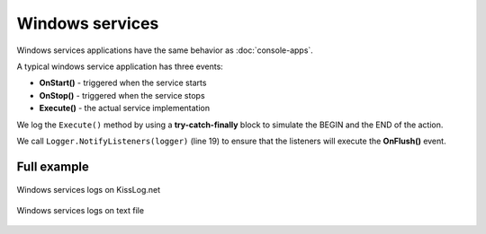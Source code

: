Windows services
====================

Windows services applications have the same behavior as :doc:`console-apps`.

A typical windows service application has three events:

- **OnStart()** - triggered when the service starts

- **OnStop()** - triggered when the service stops

- **Execute()** - the actual service implementation

We log the ``Execute()`` method by using a **try-catch-finally** block to simulate the BEGIN and the END of the action.

We call ``Logger.NotifyListeners(logger)`` (line 19) to ensure that the listeners will execute the **OnFlush()** event.

.. code-block:: c#
    :linenos:
    :emphasize-lines: 5,19

    public partial class MyService : ServiceBase
    {
        public void Execute(object source, ElapsedEventArgs e)
        {
            ILogger logger = new Logger(url: "MyService.Execute");

            try
            {
                logger.Info("executing MyService");

                // executing
            }
            catch(Exception ex)
            {
                logger.Error(ex);
            }
            finally
            {
                Logger.NotifyListeners(logger);
            }
        }
    }

Full example
--------------------------

.. code-block:: c#
    :linenos:
    :emphasize-lines: 10,14,21,23,32,39,53

    using KissLog;

    namespace WindowsService_sample
    {
        public partial class MyService : ServiceBase
        {
            private readonly Timer timer = new Timer();
            private readonly int _triggerInterval = 1000;

            private ILogger Logger = null;

            public MyService()
            {
                ConfigureKissLog();

                InitializeComponent();
            }

            protected override void OnStart(string[] args)
            {
                Logger = new Logger();

                Logger.Info("***** Starting service *****");

                timer.Elapsed += new ElapsedEventHandler(Execute);
                timer.Interval = _triggerInterval;
                timer.Enabled = true;
            }

            protected override void OnStop()
            {
                Logger.Info("Service stopped");

                timer.Stop();
            }

            public void Execute(object source, ElapsedEventArgs e)
            {
                ILogger logger = new Logger(url: "MyService.Execute");

                try
                {
                    logger.Info("executing MyService");

                    // executing
                }
                catch(Exception ex)
                {
                    logger.Error(ex);
                }
                finally
                {
                    KissLog.Logger.NotifyListeners(logger);
                }
            }

            private void ConfigureKissLog()
            {
                string organizationId = "0337cd29-a56e-42c1-a48a-e900f3116aa8";
                string applicationId = "b1d65503-fc9d-4d3d-9f37-3c8be9fcb450";

                // KissLog.net cloud listener
                KissLogConfiguration.Listeners.Add(new KissLogApiListener(new KissLog.Apis.v1.Auth.Application(organizationId, applicationId))
                {
                    UseAsync = false
                });

                // local text file listener
                KissLogConfiguration.Listeners.Add(new LocalTextFileListener(Path.Combine(AppDomain.CurrentDomain.BaseDirectory, "Logs"))
                {
                    FlushTrigger = FlushTrigger.OnMessage
                });
            }
        }
    }

.. figure:: windows-services-cloud.png
   :alt: Windows services logs on KissLog.net
   :align: center

   Windows services logs on KissLog.net

.. figure:: windows-services-textFile.png
   :alt: Windows services on text file
   :align: center

   Windows services logs on text file